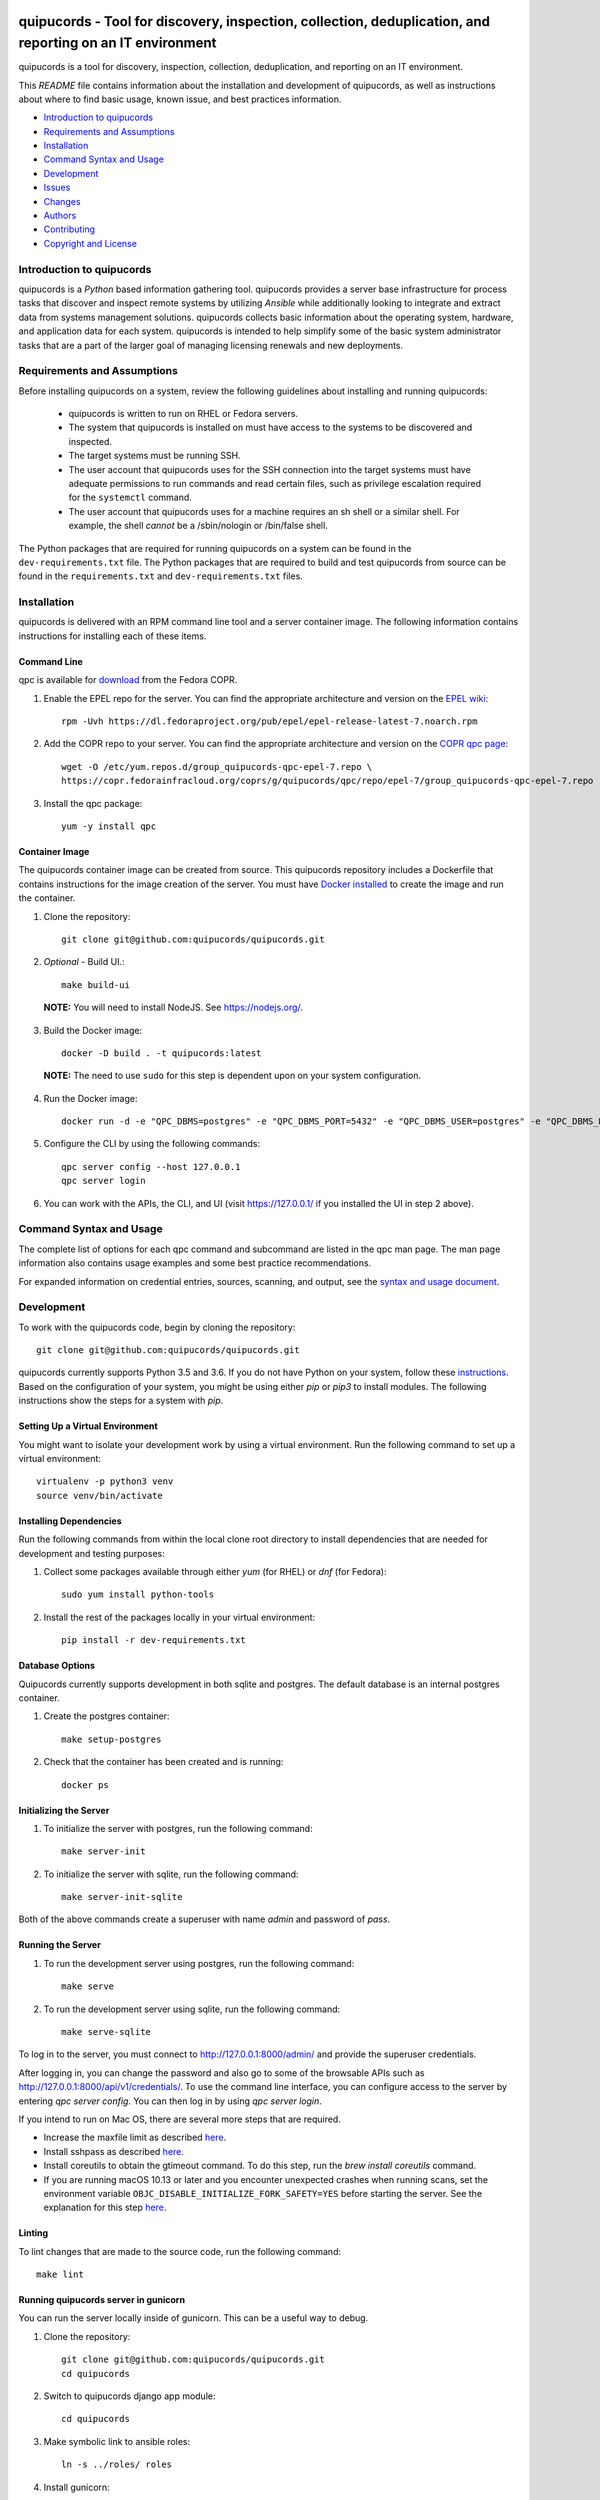 .. image:: https://travis-ci.org/quipucords/quipucords.svg?branch=master
    :target: https://travis-ci.org/quipucords/quipucords
.. image:: https://codecov.io/gh/quipucords/quipucords/branch/master/graph/badge.svg
  :target: https://codecov.io/gh/quipucords/quipucords
.. image:: https://landscape.io/github/quipucords/quipucords/master/landscape.svg?style=flat
   :target: https://landscape.io/github/quipucords/quipucords/master
   :alt: Code Health
.. image:: https://requires.io/github/quipucords/quipucords/requirements.svg?branch=master
    :target: https://requires.io/github/quipucords/quipucords/requirements/?branch=master
    :alt: Requirements Status
.. image:: https://readthedocs.org/projects/quipucords/badge/?version=latest
    :alt: Documentation Status
    :scale: 100%
    :target: https://quipucords.readthedocs.io/en/latest/?badge=latest
.. image:: https://copr.fedorainfracloud.org/coprs/g/quipucords/qpc/package/qpc/status_image/last_build.png
    :alt: CLI RPM Build Status
    :scale: 100%
    :target: https://copr.fedorainfracloud.org/coprs/g/quipucords/qpc/

quipucords - Tool for discovery, inspection, collection, deduplication, and reporting on an IT environment
===================================================================================================================

quipucords is a tool for discovery, inspection, collection, deduplication, and reporting on an IT environment.


This *README* file contains information about the installation and development of quipucords, as well as instructions about where to find basic usage, known issue, and best practices information.

- `Introduction to quipucords`_
- `Requirements and Assumptions`_
- `Installation`_
- `Command Syntax and Usage`_
- `Development`_
- `Issues`_
- `Changes`_
- `Authors`_
- `Contributing`_
- `Copyright and License`_


Introduction to quipucords
--------------------------
quipucords is a *Python* based information gathering tool. quipucords provides a server base infrastructure for process tasks that discover and inspect remote systems by utilizing *Ansible* while additionally looking to integrate and extract data from systems management solutions. quipucords collects basic information about the operating system, hardware, and application data for each system. quipucords is intended to help simplify some of the basic system administrator tasks that are a part of the larger goal of managing licensing renewals and new deployments.


Requirements and Assumptions
----------------------------
Before installing quipucords on a system, review the following guidelines about installing and running quipucords:

 * quipucords is written to run on RHEL or Fedora servers.
 * The system that quipucords is installed on must have access to the systems to be discovered and inspected.
 * The target systems must be running SSH.
 * The user account that quipucords uses for the SSH connection into the target systems must have adequate permissions to run commands and read certain files, such as privilege escalation required for the ``systemctl`` command.
 * The user account that quipucords uses for a machine requires an sh shell or a similar shell. For example, the shell *cannot* be a /sbin/nologin or /bin/false shell.

The Python packages that are required for running quipucords on a system can be found in the ``dev-requirements.txt`` file. The Python packages that are required to build and test quipucords from source can be found in the ``requirements.txt`` and ``dev-requirements.txt`` files.

Installation
------------
quipucords is delivered with an RPM command line tool and a server container image. The following information contains instructions for installing each of these items.

Command Line
^^^^^^^^^^^^
qpc is available for `download <https://copr.fedorainfracloud.org/coprs/g/quipucords/qpc/>`_ from the Fedora COPR.

1. Enable the EPEL repo for the server. You can find the appropriate architecture and version on the `EPEL wiki <https://fedoraproject.org/wiki/EPEL>`_::

    rpm -Uvh https://dl.fedoraproject.org/pub/epel/epel-release-latest-7.noarch.rpm

2. Add the COPR repo to your server. You can find the appropriate architecture and version on the `COPR qpc page <https://copr.fedorainfracloud.org/coprs/g/quipucords/qpc/>`_::

    wget -O /etc/yum.repos.d/group_quipucords-qpc-epel-7.repo \
    https://copr.fedorainfracloud.org/coprs/g/quipucords/qpc/repo/epel-7/group_quipucords-qpc-epel-7.repo

3. Install the qpc package::

    yum -y install qpc

Container Image
^^^^^^^^^^^^^^^
The quipucords container image can be created from source. This quipucords repository includes a Dockerfile that contains instructions for the image creation of the server.
You must have `Docker installed <https://docs.docker.com/engine/installation/>`_ to create the image and run the container.

1. Clone the repository::

    git clone git@github.com:quipucords/quipucords.git

2. *Optional* - Build UI.::

    make build-ui

  **NOTE:** You will need to install NodeJS.  See `<https://nodejs.org/>`_.

3. Build the Docker image::

    docker -D build . -t quipucords:latest

  **NOTE:** The need to use ``sudo`` for this step is dependent upon on your system configuration.

4. Run the Docker image::

    docker run -d -e "QPC_DBMS=postgres" -e "QPC_DBMS_PORT=5432" -e "QPC_DBMS_USER=postgres" -e "QPC_DBMS_DATABASE=postgres" -e "QPC_DBMS_PASSWORD=password" -e "QPC_DBMS_HOST=host" -p443:443 -i quipucords:latest

5. Configure the CLI by using the following commands::

    qpc server config --host 127.0.0.1
    qpc server login

6.  You can work with the APIs, the CLI, and UI (visit `<https://127.0.0.1/>`_ if you installed the UI in step 2 above).


Command Syntax and Usage
------------------------
The complete list of options for each qpc command and subcommand are listed in the qpc man page. The man page information also contains usage examples and some best practice recommendations.

For expanded information on credential entries, sources, scanning, and output, see the `syntax and usage document <docs/source/man.rst>`_.

Development
-----------
To work with the quipucords code, begin by cloning the repository::

    git clone git@github.com:quipucords/quipucords.git

quipucords currently supports Python 3.5 and 3.6. If you do not have Python on your system, follow these `instructions <https://www.python.org/downloads/>`_. Based on the configuration of your system, you might be using either `pip` or `pip3` to install modules. The following instructions show the steps for a system with `pip`.


Setting Up a Virtual Environment
^^^^^^^^^^^^^^^^^^^^^^^^^^^^^^^^
You might want to isolate your development work by using a virtual environment. Run the following command to set up a virtual environment::

    virtualenv -p python3 venv
    source venv/bin/activate


Installing Dependencies
^^^^^^^^^^^^^^^^^^^^^^^
Run the following commands from within the local clone root directory to install dependencies that are needed for development and testing purposes:

1. Collect some packages available through either `yum` (for RHEL) or `dnf` (for Fedora)::

    sudo yum install python-tools

2. Install the rest of the packages locally in your virtual environment::

    pip install -r dev-requirements.txt


Database Options
^^^^^^^^^^^^^^^^
Quipucords currently supports development in both sqlite and postgres. The default database is an internal postgres container.

1. Create the postgres container::

    make setup-postgres

2. Check that the container has been created and is running::

    docker ps

Initializing the Server
^^^^^^^^^^^^^^^^^^^^^^^
1. To initialize the server with postgres, run the following command::

    make server-init

2. To initialize the server with sqlite, run the following command::

    make server-init-sqlite

Both of the above commands create a superuser with name *admin* and password of *pass*.

Running the Server
^^^^^^^^^^^^^^^^^^
1. To run the development server using postgres, run the following command::

    make serve

2. To run the development server using sqlite, run the following command::

    make serve-sqlite

To log in to the server, you must connect to http://127.0.0.1:8000/admin/ and provide the superuser credentials.

After logging in, you can change the password and also go to some of the browsable APIs such as http://127.0.0.1:8000/api/v1/credentials/.
To use the command line interface, you can configure access to the server by entering `qpc server config`. You can then log in by using `qpc server login`.

If you intend to run on Mac OS, there are several more steps that are required.

- Increase the maxfile limit as described `here <https://github.com/ansible/ansible/issues/12259#issuecomment-173371493>`_.
- Install sshpass as described `here <https://github.com/ansible-tw/AMA/issues/21>`_.
- Install coreutils to obtain the gtimeout command. To do this step, run the `brew install coreutils` command.
- If you are running macOS 10.13 or later and you encounter unexpected crashes when running scans,
  set the environment variable ``OBJC_DISABLE_INITIALIZE_FORK_SAFETY=YES`` before starting the server.
  See the explanation for this step `here <https://github.com/ansible/ansible/issues/31869#issuecomment-337769174>`_.

Linting
^^^^^^^
To lint changes that are made to the source code, run the following command::

    make lint

Running quipucords server in gunicorn
^^^^^^^^^^^^^^^^^^^^^^^^^^^^^^^^^^^^^
You can run the server locally inside of gunicorn.  This can be a useful way to debug.

1. Clone the repository::

    git clone git@github.com:quipucords/quipucords.git
    cd quipucords

2. Switch to quipucords django app module::

    cd quipucords

3. Make symbolic link to ansible roles::

    ln -s ../roles/ roles

4. Install gunicorn::

    pip install gunicorn==19.7.1

5. Start gunicorn::

    gunicorn quipucords.wsgi -c ./local_gunicorn.conf.py

6. Configure the CLI by using the following commands::

    qpc server config --host 127.0.0.1 --port 8000
    qpc server login


Testing
^^^^^^^

Unit Testing
""""""""""""

To run the unit tests with the interpreter available as ``python``, use the following command::

    make test


Issues
------
To report bugs for quipucords `open issues <https://github.com/quipucords/quipucords/issues>`_ against this repository in Github. Complete the issue template when opening a new bug to improve investigation and resolution time.


Changes
-------
Track and find changes to the tool in `CHANGES <CHANGES.rst>`_.


Authors
-------
Authorship and current maintainer information can be found in `AUTHORS <AUTHORS.rst>`_.


Contributing
------------
See the `CONTRIBUTING <CONTRIBUTING.rst>`_ guide for information about contributing to the project.


Copyright and License
---------------------
Copyright 2017-2018, Red Hat, Inc.

quipucords is released under the `GNU Public License version 3 <LICENSE>`_.
